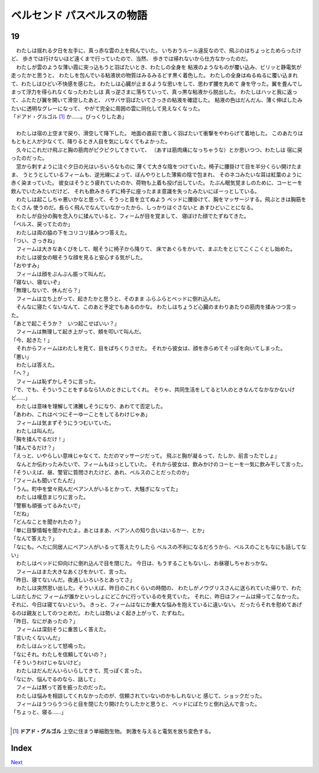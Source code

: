 ベルセンド パスベルスの物語
================================================================================

19
--------------------------------------------------------------------------------



| 　わたしは揺れる夕日を左手に、真っ赤な雲の上を飛んでいた。
  いちおうルール違反なので、飛ぶのはちょっとためらったけど、
  歩きでは行けないほど遠くまで行っていたので、当然、
  歩きでは帰れないから仕方なかったのだ。
| 　わたしが雲のような薄い霞に突っ込もうと羽ばたいとき、わたしの全身を
  粘液のようなものが覆い込み、ビリッと静電気が走ったかと思うと、
  わたしを包んでいる粘液状の物質はみるみるどす黒く着色した。
  わたしの全身はぬるぬるに覆い込まれて、わたしはひどい不快感を感じた。
  わたしは心臓が止まるような思いをして、思わず腰を丸めて
  身を守った。翼を畳んでしまって浮力を得られなくなったわたしは
  真っ逆さまに落ちていって、真っ黒な粘液から脱出した。
  わたしはハッと我に返って、ふたたび翼を開いて滑空したあと、
  バサバサ羽ばたいてさっきの粘液を確認した。
  粘液の色はだんだん、薄く伸ばしたみたいに透明なグレーになって、
  やがて完全に周囲の雲に同化して見えなくなった。
| 「ドアド・グルゴル [#a]_ か……。びっくりしたあ」
| 


| 　わたしは宿の上空まで戻り、滑空して降下した。
  地面の直前で激しく羽ばたいて衝撃をやわらげて着地した。
  このあたりはもともと人が少なくて、降りるとき人目を気にしなくてもよかった。
| 　久々にこれだけ飛ぶと胸の筋肉がピクピクしてきていて、
  （あすは筋肉痛になっちゃうな）とか思いつつ、わたしは
  宿に戻ったのだった。
| 　窓から刺すように注ぐ夕日の光はいろいろなものに
  薄くて大きな陰をつけていた。椅子に腰掛けて目を半分くらい開けたまま、
  うとうとしているフィームも、逆光線によって、ぼんやりとした薄紫の陰で包まれ、
  そのネコみたいな耳は紅葉のように赤く染まっていた。
  彼女はそうとう疲れていたのか、荷物も上着も投げ出していた。
  たぶん眠気覚ましのために、コーヒーを飲んでいたみたいだけど、
  それも飲みきらずに椅子に座ったまま意識を失ったみたいにぼーっとしている。
| 　わたしは起こしちゃ悪いかなと思って、そうっと音を立てぬよう
  ベッドに腰掛けて、胸をマッサージする。飛ぶときは胸筋をたくさん
  使うのだ。長らく飛んでなんていなかったから、しっかりほぐさないと
  あすひどいことになる。
| 　わたしが自分の胸を念入りに揉んでいると、フィームが目を覚まして、
  寝ぼけた顔でたずねてきた。
| 「ベルス、戻ってたのか」
| 　わたしは両の脇の下をコリコリ揉みつつ答えた。
| 「つい、さっきね」
| 　フィームは大きなあくびをして、眠そうに椅子から降りて、
  床であぐらをかいて、まぶたをとじてこくこくとし始めた。
| 　わたしは彼女の眠そうな顔を見ると安心する気がした。
| 「おやすみ」
| 　フィームは顔をぶんぶん振って叫んだ。
| 「寝ない、寝ないぞ」
| 「無理しないで、休んだら？」
| 　フィームは立ち上がって、起きたかと思うと、そのまま
  ふらふらとベッドに倒れ込んだ。
| 　そんなに寝たくないなんて、このあと予定でもあるのかな。
  わたしはちょうど心臓のまわりあたりの筋肉を揉みつつ言った。
| 「あとで起こそうか？　いつ起こせばいい？」
| 　フィームは無理して起き上がって、頬を叩いて叫んだ。
| 「今、起きた！」
| 　それからフィームはわたしを見て、目をぱちくりさせた。
  それから彼女は、顔を赤らめてそっぽを向いてしまった。
| 「悪い」
| 　わたしは答えた。
| 「へ？」
| 　フィームは恥ずかしそうに言った。
| 「で、でも、そういうことをするなら1人のときにしてくれ。
  そりゃ、共同生活をしてると1人のときなんてなかなかないけど……」
| 　わたしは意味を理解して沸騰しそうになり、あわてて否定した。
| 「あわわ、これはべつにそーゆーことをしてるわけじゃあ」
| 　フィームは気まずそうにうつむいていた。
| 　わたしは叫んだ。
| 「胸を揉んでるだけ！」
| 「揉んでるだけ？」
| 「えっと、いやらしい意味じゃなくて、ただのマッサージだって。
 飛ぶと胸が凝るって、たしか、前言ったでしょ」
| 　なんとか伝わったみたいで、フィームもほっとしていた。
  それから彼女は、飲みかけのコーヒーを一気に飲み干して言った。
| 「そういえば、昼、警官に質問されたけど、あれ、ベルスのことだったのか」
| 「フィームも聞いてたんだ」
| 「うん。町中を堂々飛んだベアン人がいるとかって、大騒ぎになってた」
| 　わたしは嘆息まじりに言った。
| 「警察も頑張ってるみたいで」
| 「だね」
| 「どんなことを聞かれたの？」
| 「単に目撃情報を聞かれたよ。あとはまあ、ベアン人の知り合いはいるかー、とか」
| 「なんて答えた？」
| 「なにも。へたに同居人にベアン人がいるって答えたりしたら
  ベルスの不利になるだろうから、ベルスのこともなにも話してない」
| 　わたしはベッドに仰向けに倒れ込んで目を閉じた。
  今日は、もうすることもないし、お昼寝しちゃおっかな。
| 　フィームはまた大きなあくびをかいて、言った。
| 「昨日、寝てないんだ。夜通しいろいろとあってさ」
| 　わたしは突然思い出した。そういえば、昨日のこれくらいの時間の、
  わたしがノウグリスさんに送られていた帰りで、わたしはたしかに
  フィームが誰かといっしょにどこかに行っているのを見ていた。
  それに、昨日はフィームは帰ってこなかった。それに、今日は寝てないという。
  きっと、フィームはなにか重大な悩みを抱えているに違いない。
  だったらそれを慰めてあげるのは親友としてのつとめだ。
  わたしは勢いよく起き上がって、たずねた。
| 「昨日、なにがあったの？」
| 　フィームは深刻そうに重苦しく答えた。
| 「言いたくないんだ」
| 　わたしはムッとして怒鳴った。
| 「なにそれ。わたしを信頼してないの？」
| 「そういうわけじゃないけど」
| 　わたしはだんだんいらいらしてきて、荒っぽく言った。
| 「なにか、悩んでるのなら、話して」
| 　フィームは黙って首を振ったのだった。
| 　わたしは悩みを相談してくれなかったのが、信頼されていないのかもしれないと
  感じて、ショックだった。
| 　フィームはうつらうつらと目を閉じたり開けたりしたかと思うと、
  ベッドにばたりと倒れ込んで言った。
| 「ちょっと、寝る……」
| 

.. [#a] **ドアド・グルゴル** 上空に住まう単細胞生物。
        刺激を与えると電気を放ち変色する。


Index
--------------------------------------------------------------------------------


`Next <https://github.com/pasberth/Bellsend/blob/novel/chapter-01/act-01/2013-01-24.rst>`_
